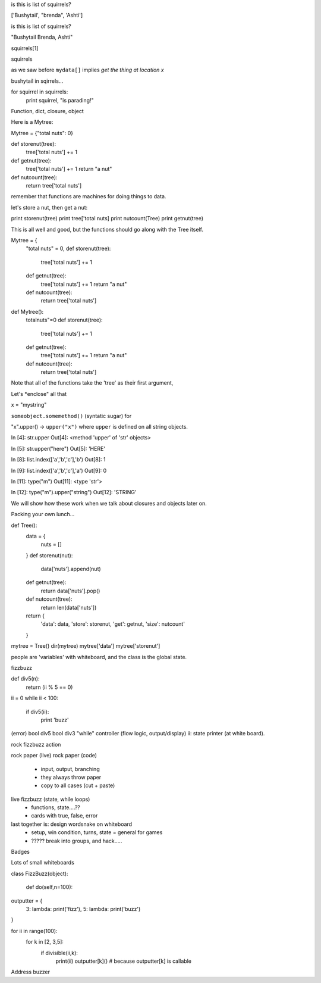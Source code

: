 

is this is list of squirrels?

['Bushytail', "brenda", 'Ashti']


is this is list of squirrels?

"Bushytail Brenda, Ashti"



squirrels[1]

squirrels



as we saw before ``mydata[]`` implies *get the thing at location x*


bushytail in sqirrels...






for squirrel in squirrels:
    print squirrel, "is parading!"



Function, dict, closure, object

Here is a Mytree:

Mytree = {"total nuts": 0}

def storenut(tree):
    tree['total nuts'] += 1 

def getnut(tree):
    tree['total nuts'] += 1
    return "a nut"

def nutcount(tree):
    return tree['total nuts']

remember that functions are machines for doing things to data.


let's store a nut, then get a nut:

print storenut(tree)
print tree['total nuts]
print nutcount(Tree)
print getnut(tree)


This is all well and good, but the functions should go along with the Tree itself.

Mytree = {
    "total nuts" = 0,
    def storenut(tree):
        tree['total nuts'] += 1 
    
    def getnut(tree):
        tree['total nuts'] += 1
        return "a nut"
    
    def nutcount(tree):
        return tree['total nuts']


def Mytree():
    totalnuts"=0
    def storenut(tree):
        tree['total nuts'] += 1 
    
    def getnut(tree):
        tree['total nuts'] += 1
        return "a nut"
    
    def nutcount(tree):
        return tree['total nuts']


Note that all of the functions take the 'tree' as their first argument,

Let's *enclose" all that 


x = "mystring"

``someobject.somemethod()`` (syntatic sugar) for 

"x".upper() ->   ``upper("x")`` where ``upper`` is defined on all string objects.

In [4]: str.upper
Out[4]: <method 'upper' of 'str' objects>

In [5]: str.upper("here")
Out[5]: 'HERE'


In [8]: list.index(['a','b','c'],'b')
Out[8]: 1

In [9]: list.index(['a','b','c'],'a')
Out[9]: 0


In [11]: type("m")
Out[11]: <type 'str'>

In [12]: type("m").upper("string")
Out[12]: 'STRING'





We will show how these work when we talk about closures and objects later on.


Packing your own lunch...

def Tree():
    data = {
        nuts = []
    }
    def storenut(nut):
        data['nuts'].append(nut)
    
    def getnut(tree):
        return data['nuts'].pop()
    
    def nutcount(tree):
        return len(data['nuts'])

    return {
        'data': data,
        'store': storenut,
        'get': getnut,
        'size': nutcount'
    }


mytree = Tree()
dir(mytree)
mytree['data']
mytree['storenut']





people are 'variables' with whiteboard, and the class is the global state.

fizzbuzz


def div5(n):
    return (ii %  5 == 0)



ii = 0
while ii < 100:
    if div5(ii):
        print 'buzz'



(error)
bool div5 
bool div3
"while"
controller (flow logic, output/display)
ii: state
printer (at white board).  




rock
fizzbuzz action



rock paper (live)
rock paper (code) 
    * input, output, branching
    * they always throw paper
    * copy to all cases (cut + paste)
live fizzbuzz (state, while loops)
    * functions, state....?? 
    * cards with true, false, error
last together is:  design wordsnake on whiteboard
    * setup, win condition, turns, state = general for games
    * ????? break into groups, and hack.....
Badges


Lots of small whiteboards



class FizzBuzz(object):
    
    def do(self,n=100):
        


outputter = {
    3:  lambda: print('fizz'),
    5:  lambda: print('buzz')
}


for ii in range(100):
    for k in [2, 3,5]:
        if divisible(ii,k):
            print(ii)
            outputter[k]()  # because outputter[k] is callable




Address buzzer

